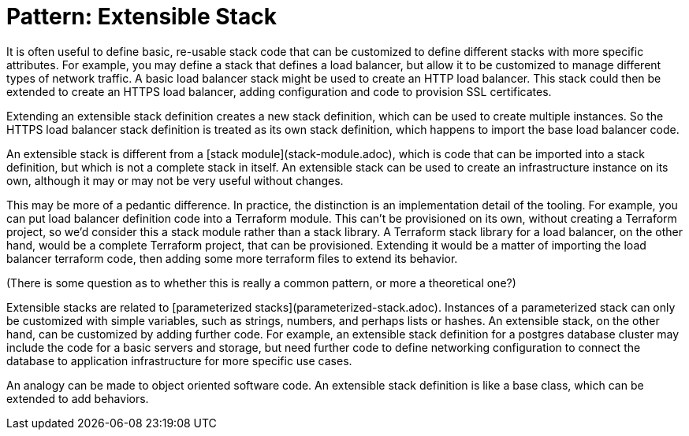 :source-highlighter: pygments

= Pattern: Extensible Stack

It is often useful to define basic, re-usable stack code that can be customized to define different stacks with more specific attributes. For example, you may define a stack that defines a load balancer, but allow it to be customized to manage different types of network traffic. A basic load balancer stack might be used to create an HTTP load balancer. This stack could then be extended to create an HTTPS load balancer, adding configuration and code to provision SSL certificates.

Extending an extensible stack definition creates a new stack definition, which can be used to create multiple instances. So the HTTPS load balancer stack definition is treated as its own stack definition, which happens to import the base load balancer code.

An extensible stack is different from a [stack module](stack-module.adoc), which is code that can be imported into a stack definition, but which is not a complete stack in itself. An extensible stack can be used to create an infrastructure instance on its own, although it may or may not be very useful without changes.

This may be more of a pedantic difference. In practice, the distinction is an implementation detail of the tooling. For example, you can put load balancer definition code into a Terraform module. This can't be provisioned on its own, without creating a Terraform project, so we'd consider this a stack module rather than a stack library. A Terraform stack library for a load balancer, on the other hand, would be a complete Terraform project, that can be provisioned. Extending it would be a matter of importing the load balancer terraform code, then adding some more terraform files to extend its behavior.

(There is some question as to whether this is really a common pattern, or more a theoretical one?)

Extensible stacks are related to [parameterized stacks](parameterized-stack.adoc). Instances of a parameterized stack can only be customized with simple variables, such as strings, numbers, and perhaps lists or hashes. An extensible stack, on the other hand, can be customized by adding further code. For example, an extensible stack definition for a postgres database cluster may include the code for a basic servers and storage, but need further code to define networking configuration to connect the database to application infrastructure for more specific use cases.

An analogy can be made to object oriented software code. An extensible stack definition is like a base class, which can be extended to add behaviors.

